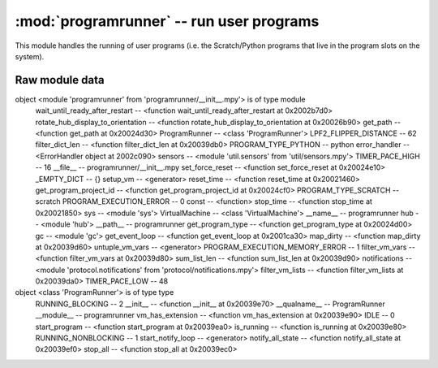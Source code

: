 :mod:`programrunner` -- run user programs
=========================================

This module handles the running of user programs (i.e. the Scratch/Python
programs that live in the program slots on the system).

Raw module data
---------------

::

object <module 'programrunner' from 'programrunner/__init__.mpy'> is of type module
  wait_until_ready_after_restart -- <function wait_until_ready_after_restart at 0x2002b7d0>
  rotate_hub_display_to_orientation -- <function rotate_hub_display_to_orientation at 0x20026b90>
  get_path -- <function get_path at 0x20024d30>
  ProgramRunner -- <class 'ProgramRunner'>
  LPF2_FLIPPER_DISTANCE -- 62
  filter_dict_len -- <function filter_dict_len at 0x20039db0>
  PROGRAM_TYPE_PYTHON -- python
  error_handler -- <ErrorHandler object at 2002c090>
  sensors -- <module 'util.sensors' from 'util/sensors.mpy'>
  TIMER_PACE_HIGH -- 16
  __file__ -- programrunner/__init__.mpy
  set_force_reset -- <function set_force_reset at 0x20024e10>
  _EMPTY_DICT -- {}
  setup_vm -- <generator>
  reset_time -- <function reset_time at 0x20021460>
  get_program_project_id -- <function get_program_project_id at 0x20024cf0>
  PROGRAM_TYPE_SCRATCH -- scratch
  PROGRAM_EXECUTION_ERROR -- 0
  const -- <function>
  stop_time -- <function stop_time at 0x20021850>
  sys -- <module 'sys'>
  VirtualMachine -- <class 'VirtualMachine'>
  __name__ -- programrunner
  hub -- <module 'hub'>
  __path__ -- programrunner
  get_program_type -- <function get_program_type at 0x20024d00>
  gc -- <module 'gc'>
  get_event_loop -- <function get_event_loop at 0x2001ca30>
  map_dirty -- <function map_dirty at 0x20039d60>
  untuple_vm_vars -- <generator>
  PROGRAM_EXECUTION_MEMORY_ERROR -- 1
  filter_vm_vars -- <function filter_vm_vars at 0x20039d80>
  sum_list_len -- <function sum_list_len at 0x20039d90>
  notifications -- <module 'protocol.notifications' from 'protocol/notifications.mpy'>
  filter_vm_lists -- <function filter_vm_lists at 0x20039da0>
  TIMER_PACE_LOW -- 48
object <class 'ProgramRunner'> is of type type
  RUNNING_BLOCKING -- 2
  __init__ -- <function __init__ at 0x20039e70>
  __qualname__ -- ProgramRunner
  __module__ -- programrunner
  vm_has_extension -- <function vm_has_extension at 0x20039e90>
  IDLE -- 0
  start_program -- <function start_program at 0x20039ea0>
  is_running -- <function is_running at 0x20039e80>
  RUNNING_NONBLOCKING -- 1
  start_notify_loop -- <generator>
  notify_all_state -- <function notify_all_state at 0x20039ef0>
  stop_all -- <function stop_all at 0x20039ec0>
